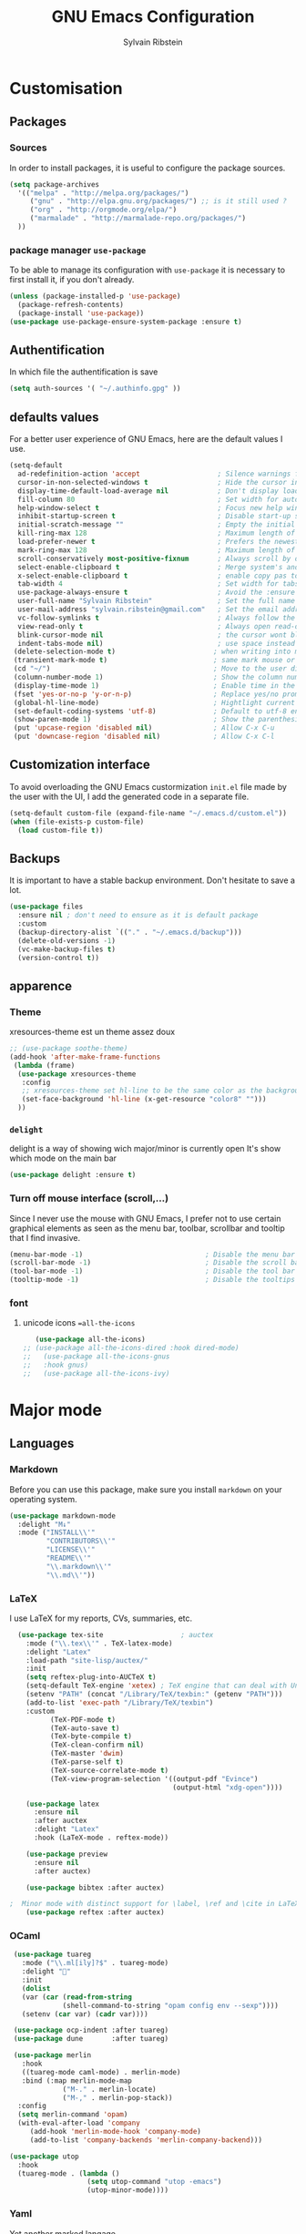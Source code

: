 #+AUTHOR: Sylvain Ribstein
#+TITLE: GNU Emacs Configuration

* Customisation
** Packages
***  Sources
   In order to install packages, it is useful to configure the package sources.
#+BEGIN_SRC emacs-lisp :tangle yes
(setq package-archives
  '(("melpa" . "http://melpa.org/packages/")
     ("gnu" . "http://elpa.gnu.org/packages/") ;; is it still used ?
     ("org" . "http://orgmode.org/elpa/")
     ("marmalade" . "http://marmalade-repo.org/packages/")
  ))
#+END_SRC

*** package manager =use-package=
   To be able to manage its configuration with =use-package= it is necessary to
   first install it, if you don't already.

#+BEGIN_SRC emacs-lisp :tangle yes
  (unless (package-installed-p 'use-package)
    (package-refresh-contents)
    (package-install 'use-package))
  (use-package use-package-ensure-system-package :ensure t)
#+END_SRC

** Authentification
   In which file the authentification is save
#+BEGIN_SRC emacs-lisp :tangle yes
  (setq auth-sources '( "~/.authinfo.gpg" ))
#+END_SRC

** defaults values
For a better user experience of GNU Emacs, here are the default values I use.
#+BEGIN_SRC emacs-lisp :tangle yes
(setq-default
  ad-redefinition-action 'accept                   ; Silence warnings for redefinition
  cursor-in-non-selected-windows t                 ; Hide the cursor in inactive windows
  display-time-default-load-average nil            ; Don't display load average
  fill-column 80                                   ; Set width for automatic line breaks
  help-window-select t                             ; Focus new help windows when opened
  inhibit-startup-screen t                         ; Disable start-up screen
  initial-scratch-message ""                       ; Empty the initial *scratch* buffer
  kill-ring-max 128                                ; Maximum length of kill ring
  load-prefer-newer t                              ; Prefers the newest version of a file
  mark-ring-max 128                                ; Maximum length of mark ring
  scroll-conservatively most-positive-fixnum       ; Always scroll by one line
  select-enable-clipboard t                        ; Merge system's and Emacs' clipboard
  x-select-enable-clipboard t                      ; enable copy pas to classic clipboard
  tab-width 4                                      ; Set width for tabs
  use-package-always-ensure t                      ; Avoid the :ensure keyword for each package
  user-full-name "Sylvain Ribstein"                ; Set the full name of the current user
  user-mail-address "sylvain.ribstein@gmail.com"   ; Set the email address of the current user
  vc-follow-symlinks t                             ; Always follow the symlinks
  view-read-only t                                 ; Always open read-only buffers in view-mode
  blink-cursor-mode nil                            ; the cursor wont blink
  indent-tabs-mode nil)                            ; use space instead of tab to indent
 (delete-selection-mode t)                        ; when writing into marked region delete it
 (transient-mark-mode t)                          ; same mark mouse or keyboard
 (cd "~/")                                        ; Move to the user directory
 (column-number-mode 1)                           ; Show the column number
 (display-time-mode 1)                            ; Enable time in the mode-line
 (fset 'yes-or-no-p 'y-or-n-p)                    ; Replace yes/no prompts with y/n
 (global-hl-line-mode)                            ; Hightlight current line
 (set-default-coding-systems 'utf-8)              ; Default to utf-8 encoding
 (show-paren-mode 1)                              ; Show the parenthesis
 (put 'upcase-region 'disabled nil)               ; Allow C-x C-u
 (put 'downcase-region 'disabled nil)             ; Allow C-x C-l
#+END_SRC

** Customization interface
   To avoid overloading the GNU Emacs custormization =init.el= file made by the
   user with the UI, I add the generated code in a separate file.
#+BEGIN_SRC emacs-lisp :tangle yes
  (setq-default custom-file (expand-file-name "~/.emacs.d/custom.el"))
  (when (file-exists-p custom-file)
    (load custom-file t))
#+END_SRC
** Backups
   It is important to have a stable backup environment. Don't hesitate to save a
   lot.
#+BEGIN_SRC emacs-lisp :tangle yes
  (use-package files
    :ensure nil ; don't need to ensure as it is default package
    :custom
    (backup-directory-alist `(("." . "~/.emacs.d/backup")))
    (delete-old-versions -1)
    (vc-make-backup-files t)
    (version-control t))
#+END_SRC

** apparence
*** Theme
   # [[https://github.com/emacsfodder/emacs-soothe-theme][soothe]] est un theme assez doux
   xresources-theme est un theme assez doux
#+BEGIN_SRC emacs-lisp :tangle yes
  ;; (use-package soothe-theme)
  (add-hook 'after-make-frame-functions
   (lambda (frame)
    (use-package xresources-theme
     :config
     ;; xresources-theme set hl-line to be the same color as the background...
     (set-face-background 'hl-line (x-get-resource "color8" "")))
    ))
#+END_SRC

*** =delight=
   delight is a way of showing wich major/minor is currently open
   It's show which mode on the main bar
#+BEGIN_SRC emacs-lisp :tangle yes
  (use-package delight :ensure t)
#+END_SRC
*** Turn off mouse interface (scroll,...)
   Since I never use the mouse with GNU Emacs, I prefer not to use certain
   graphical elements as seen as the menu bar, toolbar, scrollbar and tooltip that
   I find invasive.
#+BEGIN_SRC emacs-lisp :tangle yes
    (menu-bar-mode -1)                              ; Disable the menu bar
    (scroll-bar-mode -1)                            ; Disable the scroll bar
    (tool-bar-mode -1)                              ; Disable the tool bar
    (tooltip-mode -1)                               ; Disable the tooltips
#+END_SRC

*** font

**** unicode icons ==all-the-icons=
#+BEGIN_SRC emacs-lisp :tangle yes
     (use-package all-the-icons)
  ;; (use-package all-the-icons-dired :hook dired-mode)
  ;;   (use-package all-the-icons-gnus
  ;;   :hook gnus)
  ;;   (use-package all-the-icons-ivy)
#+END_SRC

* Major mode
# ** PDF
# #+BEGIN_QUOTE
# PDF Tools is, among other things, a replacement of DocView for PDF files. The
# key difference is that pages are not pre-rendered by e.g. ghostscript and stored
# in the file-system, but rather created on-demand and stored in memory.
# [[https://github.com/politza/pdf-tools][Andras Politz]]
# #+END_QUOTE

# #+BEGIN_SRC emacs-lisp :tangle yes
#    ;; (use-package pdf-tools
#    ;;   :mode "\\.pdf\\"
#    ;;   :init (pdf-tools-install :no-query))

#    ;; (use-package pdf-view
#    ;;   :ensure nil
#    ;;   :after pdf-tools
#    ;;   :bind (:map pdf-view-mode-map
#    ;;               ("C-s" . isearch-forward)
#    ;;               ("d" . pdf-annot-delete)
#    ;;               ("h" . pdf-annot-add-highlight-markup-annotation)
#    ;;               ("t" . pdf-annot-add-text-annotation))
#    ;;   :custom
#    ;;   (pdf-view-display-size 'fit-page)
#    ;;   (pdf-view-resize-factor 1.1)
#    ;;   (pdf-view-use-unicode-ligther nil))
#  #+End_SRC

** Languages

# *** Emacs Lisp

#  #+BEGIN_SRC emacs-lisp :tangle yes
#    (use-package elisp-mode
#     :ensure nil
#     :delight "ξ " )
#  #+END_SRC

# **** Eldoc
#  Provides minibuffer hints when working with Emacs Lisp.
#  #+BEGIN_SRC emacs-lisp :tangle yes
#    (use-package eldoc
#      :delight
#      :hook (emacs-lisp-mode . eldoc-mode))
#  #+END_SRC

*** Markdown
 Before you can use this package, make sure you install =markdown= on your
 operating system.
#+BEGIN_SRC emacs-lisp :tangle yes
   (use-package markdown-mode
     :delight "M↓"
     :mode ("INSTALL\\'"
            "CONTRIBUTORS\\'"
            "LICENSE\\'"
            "README\\'"
            "\\.markdown\\'"
            "\\.md\\'"))
#+END_SRC

*** LaTeX
 I use LaTeX for my reports, CVs, summaries, etc.

#+BEGIN_SRC emacs-lisp :tangle yes
  (use-package tex-site                   ; auctex
    :mode ("\\.tex\\'" . TeX-latex-mode)
    :delight "Latex"
    :load-path "site-lisp/auctex/"
    :init
    (setq reftex-plug-into-AUCTeX t)
    (setq-default TeX-engine 'xetex) ; TeX engine that can deal with Unicode and use any font I like.
    (setenv "PATH" (concat "/Library/TeX/texbin:" (getenv "PATH")))
    (add-to-list 'exec-path "/Library/TeX/texbin")
    :custom
          (TeX-PDF-mode t)
          (TeX-auto-save t)
          (TeX-byte-compile t)
          (TeX-clean-confirm nil)
          (TeX-master 'dwim)
          (TeX-parse-self t)
          (TeX-source-correlate-mode t)
          (TeX-view-program-selection '((output-pdf "Evince")
                                        (output-html "xdg-open"))))

    (use-package latex
      :ensure nil
      :after auctex
      :delight "Latex"
      :hook (LaTeX-mode . reftex-mode))

    (use-package preview
      :ensure nil
      :after auctex)

    (use-package bibtex :after auctex)

;  Minor mode with distinct support for \label, \ref and \cite in LaTeX.
    (use-package reftex :after auctex)
#+END_SRC

# *** Cobol
#  #+BEGIN_SRC emacs-lisp :tangle yes
#  (use-package cobol-mode
#   :mode ("\\.cbl\\'" "\\.cpy\\'" "\\.pco\\'"))
#  #+END_SRC

# *** COQ
#  #+BEGIN_SRC emacs-lisp :tangle yes
# ;; (eval-after-load 'proof-script
# ;;   '(progn
# ;;      ;; (define-key proof-mode-map "\M-e" 'move-end-of-line)
# ;;      ;; (define-key proof-mode-map "\M-a" 'move-beginning-of-line)
# ;;      ;; (define-key proof-mode-map "\M-n"
# ;;      ;;   'proof-assert-next-command-interactive)
# ;;      ;; (define-key proof-mode-map "\M-p"
# ;;      ;;   'proof-undo-last-successful-command)
# ;;      (define-key proof-mode-map (kbd "\C-p") 'coq-About)
# ;;      (define-key proof-mode-map (kbd "\C-c\C-k")
# ;;        'proof-goto-point)
# ;;      ))
# ;; ;; Better indent for ssreflect
# ;; (setq coq-one-command-per-line nil)
# ;; (setq coq-indent-proofstart 0)
# ;; (setq coq-indent-modulestart 0)
# ;; ;; ;; input math symbol
# ;; (add-hook 'proof-mode-hook (lambda () (set-input-method "TeX") ))
# ;; ;; Open .v files with Proof General's Coq mode
# ;; (require 'proof-site "~/.emacs.d/lisp/PG/generic/proof-site")
#  #+END_SRC

*** OCaml
 #+BEGIN_SRC emacs-lisp :tangle yes
 (use-package tuareg
   :mode ("\\.ml[ily]?$" . tuareg-mode)
   :delight "🐪"
   :init
   (dolist
   (var (car (read-from-string
             (shell-command-to-string "opam config env --sexp"))))
   (setenv (car var) (cadr var))))

 (use-package ocp-indent :after tuareg)
 (use-package dune       :after tuareg)

 (use-package merlin
   :hook
   ((tuareg-mode caml-mode) . merlin-mode)
   :bind (:map merlin-mode-map
             ("M-." . merlin-locate)
             ("M-," . merlin-pop-stack))
  :config
  (setq merlin-command 'opam)
  (with-eval-after-load 'company
     (add-hook 'merlin-mode-hook 'company-mode)
     (add-to-list 'company-backends 'merlin-company-backend)))

(use-package utop
  :hook
  (tuareg-mode . (lambda ()
                   (setq utop-command "utop -emacs")
                   (utop-minor-mode))))
#+END_SRC

# *** Java =jdee=
#  #+BEGIN_SRC emacs-lisp :tangle yes
#    ;; (use-package jdee
#    ;;   :init
#    ;;   (custom-set-variables '(jdee-server-dir "~/.emacs.d/jdee-server"))
#    ;;   :mode "\\.java\\'"
#    ;;   :custom
#    ;;   (jdee-server-dir "~/bin/lib/jdee-server")
#    ;; )
# #+END_SRC

# **** lexer/parser =antlr=
#      lexer/parser generator LL(*) for java langage
#   #+BEGIN_SRC emacs-lisp :tangle yes
#     (use-package antlr-mode
#       :mode ("\\.g4\\'"))
#   #+END_SRC

# **** script =groovy=
#      Script version of java
#      run on jvm
#   #+BEGIN_SRC emacs-lisp :tangle yes
#   (use-package groovy-mode
#       :mode ("\\.groovy\\'" "\\.gvy\\'" "\\.gy\\'""\\.gsh\\'" )
#       :hook gradle-mode)
#   #+END_SRC

# **** builder =gradle=
#      Gradle is a dependency manager
#   #+BEGIN_SRC emacs-lisp :tangle yes
#   (use-package gradle-mode
#       :mode ("\\.gradle\\'")
#       )

#   #+END_SRC

# *** Typescript
#  #+BEGIN_SRC emacs-lisp :tangle yes
#  (use-package typescript-mode
#     :mode ("\\.ts\\'"))
#  #+END_SRC

*** Yaml
    Yet another marked langage
 #+BEGIN_SRC emacs-lisp :tangle yes
 (use-package yaml-mode :mode ("\\.yml\\'"))
 #+END_SRC

*** config
**** Git config file
 #+BEGIN_SRC emacs-lisp :tangle yes
 (use-package gitignore-mode :delight "Git" :mode ".gitignore")
 #+END_SRC
*** csv

 #+BEGIN_SRC emacs-lisp :tangle yes
 (use-package csv-mode
  :mode "\\.[Cc][Ss][Vv]\\'"
  :custom
  (csv-separators '(";" ",")
  ))
 #+END_SRC


# ** Budget =ledger=
# *** [[https://www.youneedabudget.com/the-four-rules/][YNAB]]
#     You need a budged : four simple rule to control you budged
# **** Give Every Dollar a Job
#      As soon as you get money, you’ll decide what it needs to do—whatever is most
#      important to you. Then, instead of deciding to buy something based on your
#     mood, or the big (or small?) pile of money in your checking account, you’ll
#     decide based on a rock-solid plan.

#      1. Get some dollars.
#      2. Prioritize those dollars (give ‘em jobs!).
#      3. Follow your plan.
# ****  Embrace Your True Expenses
#      Take those large, less-frequent expenses (that usually send you into a financial
#      tailspin) and break them into manageable, monthly “bills.” Good-bye, Financial
#      Crisis Roller Coaster! You just won a free ticket on the Financial Peace
#      Express!

#      1. Find a big, infrequent expense.
#      2. Create a goal to fund it monthly.
#      3. When that expense arrives, just pay it!
# **** Roll With The Punches
#      When you overspend in a budget category, just adjust. No guilt necessary. If you
#      plan to take the kids to the beach but it’s pouring down rain, do you still go?
#      Of course not! Circumstances change and plans change with them. Your budget is
#      no different. If you overspend in one category, free up money from another
#      category and move along. Remember, you’re the boss!

#      1. Choose a category with overspending.
#      2. Move funds from another category to cover it.
#      3. Move on with your life—no guilt!
# **** Age Your Money
#      With the help of the other three rules, you’ll be more purposeful about your
#      spending, consistently spend less than you earn, and be more than prepared for
#      the future. Eventually, you’ll be able to cover May’s rent with dollars from
#      April. Your money will be at least 30 days old and you’ll wonder how you ever
#      lived without the Four Rules.

#      1. Be purposeful in your spending.
#      2. Consistently spend less than you earn.
#      3. Watch that Age of Money grow!


#  #+BEGIN_QUOTE
#  Ledger is a powerful, double-entry accounting system that is accessed from the
#  UNIX command-line.
# *** ledger capture
#  [[https://github.com/ledger/ledger][John Wiegley]]
#  #+END_QUOTE

#  Before you can use this configuration, make sure you install =ledger= on your
#  operating system.

#  Now all we have to do is configure =ledger-mode=:

#  #+begin_SRC emacs-lisp :tangle yes
#    (use-package ledger-mode
#      :mode ("\\.dat\\'" "\\.ledger\\'")
#      :bind (:map ledger-mode-map ("c-x c-s" . my/ledger-save))
#      :hook (ledger-mode . ledger-flymapke-enable)
#      :preface
#      (defun my/ledger-save ()
#        "automatically clean the ledger buffer at each save."
#        (interactive)
#        (ledger-mode-clean-buffer)
#        (save-buffer))
#      :custom
#      (ledger-clear-whole-transactions t)
#      (ledger-reconcile-default-commodity "eur")
#      (ledger-reports
#       '(("account statement" "%(binary) reg --real [[ledger-mode-flags]] -f %(ledger-file) ^%(account)")
#         ("balance sheet" "%(binary) --real [[ledger-mode-flags]] -f %(ledger-file) bal ^assets ^liabilities ^equity")
#         ("budget" "%(binary) --empty -s -t [[ledger-mode-flags]] -f %(ledger-file) bal ^assets:bank ^assets:receivables ^assets:cash ^assets:budget")
#         ("budget goals" "%(binary) --empty -s -t [[ledger-mode-flags]] -f %(ledger-file) bal ^assets:bank ^assets:receivables ^assets:cash ^assets:'budget goals'")
#         ("budget obligations" "%(binary) --empty -s -t [[ledger-mode-flags]] -f %(ledger-file) bal ^assets:bank ^assets:receivables ^assets:cash ^assets:'budget obligations'")
#         ("budget debts" "%(binary) --empty -s -t [[ledger-mode-flags]] -f %(ledger-file) bal ^assets:bank ^assets:receivables ^assets:cash ^assets:'budget debts'")
#         ("cleared" "%(binary) cleared [[ledger-mode-flags]] -f %(ledger-file)")
#         ("equity" "%(binary) --real [[ledger-mode-flags]] -f %(ledger-file) equity")
#         ("income statement" "%(binary) --invert --real -s -t [[ledger-mode-flags]] -f %(ledger-file) bal ^income ^expenses -p \"this month\""))
#       (ledger-report-use-header-line nil)))

#       (use-package flycheck-ledger :after ledger-mode)
#  #+end_src
#  *note:* by default, =ledger= uses the [[ https://xkcd.com/1179/][iso 8601]] format to write dates, which is the recommended
#  format.
** Todo, agenda =org-mode=

 One of my favorite modes in GNU Emacs. I mainly use it to organize my life,
 take notes and make my presentations, but you can do lots of things with
 it. =org-mode= it's like the sky, without limits.

 #+BEGIN_SRC emacs-lisp :tangle yes
   (use-package org
     :ensure org-plus-contrib
     :delight "🦄 Θ"
     :bind
      ("C-c l" . org-store-link)
      ("C-c a" . org-agenda)
      ("C-c c" . org-capture)
     :config
        (org-babel-do-load-languages
           'org-babel-load-languages '((calc . t)))
     :custom
        (org-use-extra-keys t)
        (org-catch-invisible-edits 'show-and-error)
        (org-cycle-separator-lines 0)
        (org-link-abbrev-alist
          '(("google-maps"      . "http://maps.google.com/maps?q=%s")
            ("open-street-map" . "http://nominatim.openstreetmap.org/search?q=%s&polygon=1")
          ))
    )
 #+END_SRC
*** generate TOC automaticaly
    If like me, you're tired of manually updating your tables of contents, =toc-org=
    will maintain a table of contents at the first heading that has a =:TOC:= tag.
 #+BEGIN_SRC emacs-lisp :tangle yes
   (use-package toc-org
     :after org
     :hook (org-mode . toc-org-enable))
 #+END_SRC
*** cleaner indentation
 For a cleaner online mode.
 #+BEGIN_SRC emacs-lisp :tangle yes
   (use-package org-indent :after org :ensure nil :delight)
 #+END_SRC
*** Agenda
 Nowadays, it is crucial to be organized. Even more than before. That is why it
 is important to take the time to make a configuration that is simple to use and
 that makes your life easier with an irreproachable organization.
 =org-agenda= allows me to be organized with daily tasks. As a result, I can use
 my time to the fullest.
 #+BEGIN_SRC emacs-lisp :tangle yes
       (use-package org-agenda
         :ensure nil
         :after org
         :custom
         (org-directory "~/org")
         (org-agenda-files '("~/org/"))
         (org-agenda-dim-blocked-tasks t)
         (org-agenda-inhibit-startup t)
         (org-agenda-show-log t)
         (org-agenda-span 2)
         (org-agenda-sticky nil)
         (org-agenda-tags-column -100)
         (org-agenda-time-grid '((daily today require-timed)))
         (org-agenda-use-tag-inheritance t)
         (org-enforce-todo-dependencies t)
         (org-habit-graph-column 80)
         (org-habit-show-habits-only-for-today nil)
         (org-track-ordered-property-with-tag t)
         (org-agenda-todo-ignore-timestamp 'future)
         (org-agenda-todo-ignore-scheduled 'future)
         (org-agenda-todo-ignore-deadline  'far)
         (org-agenda-skip-scheduled-if-done t)
         (org-agenda-skip-deadline-if-done  t)
         (org-agenda-skip-scheduled-if-deadline-is-shown t)
         (org-agenda-skip-scheduled-if-done t)
         (org-agenda-skip-deadline-if-done t)
         (org-agenda-skip-deadline-prewarning-if-scheduled 'pre-scheduled)
         (org-agenda-skip-timestamp-if-done t)
         (org-agenda-skip-timestamp-if-deadline-is-shown t)
   )

#+END_SRC
**** Agenda view =org-super-agenda=
    Org super agenda allows a more readible agenda by grouping the todo item
 #+BEGIN_SRC emacs-lisp :tangle yes
       (use-package org-super-agenda
       :init
       (org-super-agenda-mode)
       :custom
       (org-agenda-custom-commands
        '(("b" "Experimental"
            ;; (org-agenda-skip-function
            ;;   '(org-agenda-skip-entry-if \\='timestamp))
            ((agenda ""
              (
              (org-agenda-span '1)
              (org-super-agenda-groups
              '(
                (:name "Agenda" :and (:time-grid t :todo t))
                (:name "Scheduled" :scheduled t)
                (:name "Deadline" :deadline t)
                (:name "Information" :and (:time-grid t :todo nil))
              ))))
             (alltodo ""
              ((org-super-agenda-groups
              '(
                (:name "Current Work"  :and(:tag "work" :todo "INPROGRESS"))
                (:name "recurrent Work":and(:tag "work" :tag "recurrent"))
                (:name "Next work"
                 :and(:tag "work" :todo "TODO"))
                (:name "on pause Work" :todo "WAITING")
                (:name "recurrent"      :tag "recurrent")
                (:name "Current"        :todo "INPROGRESS")
                (:name "Reserve ASAP"   :todo "RESERVE")
                (:name "Next "          :todo "TODO")
                (:name "Daily"
                 :and(:todo ("TOBUY" "FETCH")
                     :tag  "daily"))
                (:name "FETCH ASAP"       :todo ("TOBUY" "FETCH"))
                (:name "One day"        :todo "SOMEDAY")
                (:name "on pause"       :todo "WAITING")
                (:discard (:todo ("TOGO" "GO"  "TOUSE" "USE" "IDEA")))
              ))))
             ))))
   )
#+END_SRC
**** Agenda view "square view"  =calfw=

 #+BEGIN_SRC emacs-lisp :tangle yes
      (use-package calfw :after org-agenda)

      (use-package calfw-org
         :after calfw
         :bind ("C-c z" . cfw:open-org-calendar)
         :custom
         (cfw:org-overwrite-default-keybinding t))

 #+END_SRC

*** Bullets
 Prettier [[https://github.com/sabof/org-bullets][bullets]] in org-mode.
 #+BEGIN_SRC emacs-lisp :tangle yes
   (use-package org-bullets
     :hook (org-mode . org-bullets-mode)
     :custom (org-bullets-bullet-list '("●" "▲" "■" "✶" "◉" "○" "○")))
 #+END_SRC

*** Capture
 =org-capture= templates saves you a lot of time when adding new entries. I use
 it to quickly record tasks, ledger entries, notes and other semi-structured
 information.

#+BEGIN_SRC emacs-lisp :tangle yes
  (use-package org-capture
    :ensure nil
    :after org
    :preface
  (defun my/org-timestamp-add-reminder (date day)
    "add a reminder to a timestamp like : <2019-11-14 -5d>"
    (format "%s -%dd%s"  (substring date 0 -1) day (substring date -1)))

  (defvar my/org-toreserve-template
"* RESERVE %^{Name} [[google-maps:%\\2][@dress]] %^g
  :PROPERTIES:
  :Created:     %U
  :Name:   %\\1
  :Type:   %^{Type}p
  :Place:  %^{Place}
  :With:   %^{With}
  :GMap:   [[google-maps:%\\2][@dress]]
  :END:
  %^{When}T
")

  (defvar my/org-togo-template
"* GO %^{Name} [[:%\\2][@dress]] %^g
  :PROPERTIES:
  :Created:     %U
  :Name:   %\\1
  :Type:   %^{Type}p
  :Place:  %^{Place}
  :With:   %^{With}
  :GMap:   [[google-maps:%\\2][@dress]]
  :END:
  %^{When}T
")


  (defvar my/org-trip-template
"* GO %\\1 -%\\3-> %\\2
  :PROPERTIES:
  :Created: %U
  :From:    %^{From|Lyon Part-dieu|Lyon Perrache|Lyon Georges|Paris GdL|Montpellier St-Roch}
  :To:    %^{To|Lyon Part-dieu|Lyon Perrache|Lyon Georges|Paris GdL|Montpellier St-Roch}
  :Type:    %^{Type}p
  :With:    %^{With}
  :END:
  %^{When}T
")

  (defvar my/org-roundtrip-template
"* GO %\\1 -%\\3-> %\\2
  :PROPERTIES:
  :Created: %U
  :From:    %^{From|Lyon Part-dieu|Lyon Perrache|Lyon Georges|Paris GdL|Montpellier St-Roch}
  :To:    %^{to|Lyon Part-dieu|Lyon Perrache|Lyon Georges|Paris GdL|Montpellier St-Roch}
  :Type:    %^{Type}p
  :With:    %^{With}
  :END:
  %^{When}T\n* GO %\\2 -> %\\1
  :PROPERTIES:
  :Created: %U
  :From:      %\\2
  :To:       %\\1
  :Type:    %^{Type}p
  :With:    %^{With}
  :END:
  %^{When}T
")

  (defvar my/org-voucher-template
"* USE %^{Valor}
   DEADLINE:%^{Before}t
  :PROPERTIES:
  :Reduction:     %^{Reduction}
  :At:     %^{At|oui.sncf|ouibus|ouigo...}
  :END:
  %^{Cuando}t
")

  (defvar my/org-todo-template
"* TODO %^{What} %^g
  :PROPERTIES:
  :Created:     %U
  :END:
")

  (defvar my/org-someday-template
"* SOMEDAY %^{What} %^g
  :PROPERTIES:
  :Created:     %U
  :END:
")

(defvar my/org-work-move-template
"* TODO %^{What} %^g
  :PROPERTIES:
  :Created:     %U
  :mission:     %^{mission}p
  :CATEGORY:    %\\2
  :END:
")

  (defvar my/org-stuff-buy-template
"* FETCH %^{What}
  :PROPERTIES:
  :Created:     %U
  :END:
")

  (defvar my/org-stuff-gift-template
"* IDEA %^{What}
  :PROPERTIES:
  :Created:     %U
  :For: %^{For}
  :When: %^{When}t
  :END:
")

  (defvar my/org-stuff-flat-template
"* BUY %^{What}
  :PROPERTIES:
  :Created:     %U
  :Room: %^{Room}p
  :CATEGORY: %\\2
  :END:
")

  :custom
  (org-capture-templates
   `(("e" "Event")
      ("es" "Show")
        ("esr" "To reserve" entry (file+headline "~/org/master.org" "Show"),
          my/org-toreserve-template)
        ("esg" "To go" entry (file+headline "~/org/master.org" "Show"),
          my/org-togo-template)
      ("er" "To reserve" entry (file+headline "~/org/master.org" "Agenda"),
        my/org-toreserve-template)
      ("eg" "To go" entry (file+headline "~/org/master.org" "Agenda"),
        my/org-togo-template)
      ("et" "Trip")
      ("ets" "Single trip" entry (file+headline "~/org/master.org" "Trip"),
        my/org-trip-template)
      ("etr" "Round trip" entry (file+headline "~/org/master.org" "Trip"),
        my/org-roundtrip-template)
     ("t" "TO-DO")
      ("tt" "todo" entry (file+headline "~/org/master.org" "TO-DO"),
        my/org-todo-template)
      ("to" "oneday" entry (file+headline "~/org/master.org" "TO-DO"),
        my/org-someday-template)
      ("tw" "work" entry (file+headline "~/org/master.org" "Work"),
        my/org-work-move-template)
     ("v" "voucher" entry (file+headline "~/org/master.org" "Voucher"),
        my/org-voucher-template)
     ("s" "stuff")
      ("sb" "buy" entry (file+headline "~/org/master.org" "objet"),
        my/org-stuff-buy-template)
      ("sg" "gift" entry (file+headline "~/org/master.org" "objet"),
        my/org-stuff-gift-template)
      ("sa" "Flat" entry (file+headline "~/org/master.org" "Flat"),
        my/org-stuff-flat-template)

)))
#+END_SRC

*** COMMENT Clock

 # # Being organized is one thing, but being optimal is another. =org-clock= allows
 # # you to estimate your tasks and time them. This is useful, since with experience,
 # # you can have a better estimate of the time that needs to be given to each task.

 # # #+BEGIN_SRC emacs-lisp :tangle yes
 # #   (use-package org-clock
 # #     :ensure nil
 # #     :after org
 # #     :preface
 # #     (defun my/org-mode-ask-effort ()
 # #       "Ask for an effort estimate when clocking in."
 # #       (unless (org-entry-get (point) "Effort")
 # #         (let ((effort
 # #                (completing-read
 # #                 "Effort: "
 # #                 (org-entry-get-multivalued-property (point) "Effort"))))
 # #           (unless (equal effort "")
 # #             (org-set-property "Effort" effort)))))
 # #     :hook (org-clock-in-prepare-hook . my/org-mode-ask-effort)
 # #     :custom
 # #     (org-clock-clocktable-default-properties
 # #      '(:block day :maxlevel 2 :scope agenda :link t :compact t :formula %
 # #               :step day :fileskip0 t :stepskip0 t :narrow 80
 # #               :properties ("Effort" "CLOCKSUM" "CLOCKSUM_T" "TODO")))
 # #     (org-clock-continuously nil)
 # #     (org-clock-in-switch-to-state "STARTED")
 # #     (org-clock-out-remove-zero-time-clocks t)
 # #     (org-clock-persist t)
 # #     (org-clock-persist-file (expand-file-name (format "%s/emacs/org-clock-save.el" xdg-cache)))
 # #     (org-clock-persist-query-resume nil)
 # #     (org-clock-report-include-clocking-task t)
 # #     (org-show-notification-handler (lambda (msg) (alert msg))))
 # # #+END_SRC

*** Contacts
    The best solution to maintain your contacts. I tend to use =org-contacts= to
    remember their birthdays so I can be the first to wish them that. Be careful
    that to install it, this one is available with =org-plus-contrib=.
 #+BEGIN_SRC emacs-lisp :tangle yes
   (use-package org-contacts
     :ensure nil
     :after org
     :custom (org-contacts-files '("~/org/contacts.org")))
 #+END_SRC

*** Customization
 Let's change the foreground and the weight of each keywords.

 #+BEGIN_SRC emacs-lisp :tangle yes
   (use-package org-faces
     :ensure nil
     :after org
     :custom
     (org-todo-keyword-faces
      '(
          ("RESERVE"  . (:foreground "red" :weight bold))
          ("GO"       . (:foreground "orange" :weight bold))

          ("WENT"       . (:foreground "green" :weight bold))
          ("CANCELED"   . (:foreground "grey"))


          ("SOMEDAY"    . (:foreground "blue"))
          ("TODO"       . (:foreground "red" :weight bold))
          ("INPROGRESS" . (:foreground "orange" :weight bold))
          ("WAITING"    . (:foreground "yellow" :weight bold))

          ("DONE"       . (:foreground "green"))
          ("ABORDED"    . (:foreground "grey" ))


          ("IDEA"       . (:foreground "blue" :weight bold))
          ("FETCH"      . (:foreground "red" :weight bold))
          ("GIVE"     . (:foreground "orange" :weight bold))

          ("FETCHED"     . (:foreground "green" :weight bold))
          ("GIVEN"      . (:foreground "green" :weight bold))

          ("USE"      . (:foreground "red" :weight bold))
          ("CONSUMED" . (:foreground "green" :weight bold))
          ("LOST" . (:foreground "grey"))
        )))
 #+END_SRC

*** syncronize
**** calendar =org-caldav=
 #+BEGIN_SRC emacs-lisp :tangle yes
      (use-package org-caldav
        :init
        (defvar org-caldav-sync-timer nil
                "Timer that `org-caldav-push-timer' used to reschedule itself, or nil.")
        (defun org-caldav-sync-with-delay (secs)
          (when org-caldav-sync-timer (cancel-timer org-caldav-sync-timer))
          (setq org-caldav-sync-timer
                (run-with-idle-timer (* 1 secs) nil 'org-caldav-sync)))
        (setq org-caldav-url
              "https://cloud.frontir.cc/remote.php/dav/calendars/sylvainr/")
        (setq org-caldav-calendar-id "main")
        (setq org-caldav-inbox "~/org/sync2.org")
        (setq org-caldav-files '("~/org/master.org"))
        :config
        (setq org-icalendar-alarm-time 1)
        (setq org-caldav-show-sync-results nil)
        (setq org-icalendar-include-todo t)
        (setq org-icalendar-use-deadline  '(event-if-todo event-if-not-todo todo-due))
        (setq org-icalendar-use-scheduled '(todo-start event-if-todo event-if-not-todo))
        :hook (
        (kill-emacs . org-caldav-sync)
               (after-save .
                   (lambda ()
                   (when (eq major-mode 'org-mode) (org-caldav-sync-with-delay 30)))))
   )
 #+END_SRC

*** Journal

 Recently, I started writing a journal about my daily life as I read that
 journals improve mental claritym, help solve problems, improve overall focus,
 insight and understanding, track the overall development and facilitate personal
 growth.

#+BEGIN_SRC emacs-lisp :tangle yes
  (use-package org-journal
    :after org
    ;; :bind (:map (org-journal-map))
    :bind (("C-c C-f" . org-journal-open-next-entry)
           ("C-c C-b" . org-journal-open-previous-entry)
           ("C-c C-j" . org-journal-new-entry)
           ("C-c C-s" . org-journal-search)
           ("C-c t" . org-journal-new-entry))
    :custom
    (org-journal-dir "~/org/journal/")
    (org-journal-file-format "%Y%m%d")
    (org-journal-enable-agenda-integration t))
#+END_SRC

*** Languages

 With that, I can compile many languages with =org-mode=.

 #+BEGIN_SRC emacs-lisp :tangle yes
   (use-package ob-C          :ensure nil :after org)
   (use-package ob-dot        :ensure nil :after org)
   (use-package ob-emacs-lisp :ensure nil :after org)
   (use-package ob-java       :ensure nil :after org)
   (use-package ob-js         :ensure nil :after org)
   (use-package ob-latex      :ensure nil :after org)
   (use-package ob-ledger     :ensure nil :after org)
   (use-package ob-makefile   :ensure nil :after org)
   (use-package ob-org        :ensure nil :after org)
   (use-package ob-shell      :ensure nil :after org)
   (use-package ob-sql        :ensure nil :after org)
 #+END_SRC

*** Other improvement
 #+BEGIN_SRC emacs-lisp :tangle yes
 (defun org-convert-csv-table (beg end)
 (interactive (list (mark) (point)))
 (org-table-convert-region beg end ";"))

 #+END_SRC

** Mail =gnus=
#+BEGIN_SRC emacs-lisp :tangle yes
    (use-package gnus
      :bind (("C-x e" . gnus)
            :map gnus-group-mode-map
            ("C-c C-f" . gnus-summary-mail-forward))
      :custom
      (gnus-fetch-old-headers t))
    (use-package w3m
      :after gnus)
#+END_SRC

# ** Contact =bbdb=

# #+BEGIN_SRC emacs-lisp :tangle yes
#   (use-package bbdb
#     :after gnus
#     :config (setq bbdb-file "~/Document/contact.el" ))
#   ;; (use-package bbdb-vcard
#   ;;   :after bbdb)
#   ;; (use-package vdirel
#   ;;   :custom
#   ;;   (vdirel-repository ~/Contacts))
# #+END_SRC

** Git
*** Git =magit=

It is quite common to work on Git repositories, so it is important to have a
configuration that we like.

#+BEGIN_QUOTE
[[https://github.com/magit/magit][Magit]] is an interface to the version control system Git, implemented as an Emacs
package. Magit aspires to be a complete Git porcelain. While we cannot (yet)
claim that Magit wraps and improves upon each and every Git command, it is
complete enough to allow even experienced Git users to perform almost all of
their daily version control tasks directly from within Emacs. While many fine
Git clients exist, only Magit and Git itself deserve to be called porcelains.

[[https://github.com/tarsius][Jonas Bernoulli]]
#+END_QUOTE

#+BEGIN_SRC emacs-lisp :tangle yes
  (use-package magit
     :bind ("C-x g" . magit-status)
  )
  (use-package git-commit
    :after magit
    :hook (git-commit-mode . my/git-commit-auto-fill-everywhere)
    :custom (git-commit-summary-max-length 80)
    :preface
    (defun my/git-commit-auto-fill-everywhere ()
      "Ensures that the commit body does not exceed 72 characters."
      (setq fill-column 72)
      (setq-local comment-auto-fill-only-comments nil)))
#+END_SRC

In addition to that, I like to see the lines that are being modified in the file
while it is being edited.

#+BEGIN_SRC emacs-lisp :tangle yes
  (use-package git-gutter
    :delight
    :init (global-git-gutter-mode +1))
#+END_SRC

Finally, one last package that I like to use with Git to easily see the changes
made by previous commits.

#+BEGIN_SRC emacs-lisp :tangle yes
  (use-package git-timemachine :delight)
#+END_SRC
*** Git forges =forge=

#+BEGIN_SRC emacs-lisp :tangle yes
  (use-package forge
  :after magit
  :delight
  :config
  (add-to-list 'forge-alist '("cosmos.movesol.fr:2222"  "cosmos.movesol.fr/gitlab/api/v4" "cosmos.movesol.fr/gitlab/" forge-gitlab-repository)))
#+END_SRC

** File Explorer =dired=
   Dired is a major mode for exploring file
   dired-x is a minor that brings a lot to dired like hidding
   - uninteresting file
   - guessing which command to call...

   dired-du give the size of directory using du or lisp
   dired-du should be customize more than that

#+BEGIN_SRC emacs-lisp :tangle yes
  (use-package dired
    :delight "Dired "
    :ensure nil
    :custom
    (dired-auto-revert-buffer t)
    (dired-dwim-target t)
    (dired-hide-details-hide-symlink-targets nil)
    (dired-omit-files "^\\...+$")
    (dired-omit-mode t)
    (dired-listing-switches "-alh")
    (dired-ls-F-marks-symlinks nil)
    (dired-recursive-copies 'always))

  (use-package dired-du
   :after dired)
  (use-package dired-x
  :ensure nil
  :after dired)
#+END_SRC

** password-store =pass=
   Pass helps me to be a bit more secure on my password management
#+BEGIN_SRC emacs-lisp :tangle yes
  (use-package pass
    :delight "Pass ")
#+END_SRC

** Game

*** =Typing=
     A game for fast typers
#+BEGIN_SRC emacs-lisp :tangle yes
  (use-package typing :defer t)
#+END_SRC

*** Typing training
#+BEGIN_SRC emacs-lisp :tangle yes
  (use-package typing-practice :defer t)
#+END_SRC

** Shell =eshell=
#+BEGIN_SRC emacs-lisp :tangle yes
    (use-package eshell
     :bind (("C-x t" . eshell)
           ;; (:map eshell-mode-map
           ;;  ("<tab>" . completion-at-point))
           )
     :init
      (setq ;; eshell-buffer-shorthand t ...  Can't see Bug#19391
            eshell-scroll-to-bottom-on-input 'all
            eshell-error-if-no-glob t
            eshell-hist-ignoredups t
            eshell-save-history-on-exit t
            eshell-prefer-lisp-functions nil
            eshell-destroy-buffer-when-process-dies t))
#+END_SRC

* Minor mode
** Auto-Completion =company=

=company= provides auto-completion at point and to Displays a small pop-in
containing the candidates.

#+BEGIN_SRC emacs-lisp :tangle yes
  (use-package company
    :delight
    :custom
     (company-begin-commands '(self-insert-command))
     (company-idle-delay 0.2)
     (company-minimum-prefix-length 2)
     (company-show-numbers t)
     (company-tooltip-align-annotations 't)
     (global-company-mode t))
#+END_SRC

# I use =company= with =company-box= that allows a company front-end with icons.

#+BEGIN_SRC emacs-lisp :tangle yes
   (use-package company-box
     :after company
     :delight
     :hook (company-mode . company-box-mode))
#+END_SRC

** Internet interface
#+BEGIN_SRC emacs-lisp :tangle yes
  (setq browse-url-browser-function 'browse-url-firefox)
#+END_SRC
*** Search wikipage =wiki-summary=

It is impossible to know everything, which is why a quick description
of a term, without breaking its workflow, is ideal.

#+BEGIN_SRC emacs-lisp :tangle yes
  (use-package wiki-summary
    :defer 1
    :bind ("C-c W" . wiki-summary)
    :preface
    (defun my/format-summary-in-buffer (summary)
      "Given a summary, stick it in the *wiki-summary* buffer and display the buffer"
      (let ((buf (generate-new-buffer "*wiki-summary*")))
        (with-current-buffer buf
          (princ summary buf)
          (fill-paragraph)
          (goto-char (point-min))
          (text-mode)
          (view-mode))
        (pop-to-buffer buf))))

  (advice-add 'wiki-summary/format-summary-in-buffer :override #'my/format-summary-in-buffer)
#+END_SRC

*** =engine-mode=
	With it I can start a search from within emacs.
	I use duckduckgo and bang

#+BEGIN_SRC emacs-lisp :tangle yes
  (use-package engine-mode
    :config
    (engine-mode t)
    (defengine duckduckgo
      "https://duckduckgo.com/?q=%s"
      :keybinding "d"))
#+END_SRC

** TODO Dashboard
Always good to have a dashboard.
#+BEGIN_SRC emacs-lisp :tangle yes
  (use-package dashboard
    :preface
       :hook ('after-make-frame-functions .
              (lambda (frame)
                 (when (eq (length (frame-list)) 2)
                    (progn
                    (select-frame frame)
                    (dashboard-refresh-buffer)))))
    :custom (dashboard-startup-banner 'logo)
    :config (dashboard-setup-startup-hook))
#+END_SRC
** TODO reset config when config.org changes

not-sur to understand how it works
I'm using an =.org= file to maintain my GNU Emacs configuration. However, at his
launch, it will loads the =config.el= source file for a faster loading.

The code below, executes =org-babel-tangle= asynchronously when
=config.org= is saved.

#+BEGIN_SRC emacs-lisp :tangle yes
  (use-package async)

  (defvar *config-file* ".emacs.d/config.org" "The configuration file.")

  (defvar *config-last-change* (nth 5 (file-attributes *config-file*))
    "Last modification time of the configuration file.")

  (defvar *show-async-tangle-results* nil "Keeps *emacs* async buffers around for later inspection.")

  (defun my/config-updated ()
    "Checks if the configuration file has been updated since the last time."
    (time-less-p *config-last-change*
                 (nth 5 (file-attributes *config-file*))))

  (defun my/config-tangle ()
    "Tangles the org file asynchronously."
    (when (my/config-updated)
      (setq *config-last-change*
            (nth 5 (file-attributes *config-file*)))
      (my/async-babel-tangle *config-file*)))

  (defun my/async-babel-tangle (org-file)
    "Tangles the org file asynchronously."
    (let ((init-tangle-start-time (current-time))
          (file (buffer-file-name))
          (async-quiet-switch "-q"))
      (async-start
       `(lambda ()
          (require 'org)
          (org-babel-tangle-file ,org-file))
       (unless *show-async-tangle-results*
         `(lambda (result)
            (if result
                (message "SUCCESS: %s successfully tangled (%.2fs)."
                         ,org-file
                         (float-time (time-subtract (current-time)
                                                    ',init-tangle-start-time)))
              (message "ERROR: %s as tangle failed." ,org-file)))))))
#+END_SRC

** COMMENT Spelling  =flyspell=

For the other words that would not be in my list of abbreviations, =flyspell=
enables spell checking on-the-fly in GNU Emacs.

#+BEGIN_SRC emacs-lisp :tangle yes
  (use-package flyspell
    :delight
    :custom
    (flyspell-abbrev-p t)
    (flyspell-issue-message-flag nil)
    (flyspell-issue-welcome-flag nil)
    (flyspell-mode 1))

    (use-package flyspell-correct-ivy
      :bind ("C-M-;" . flyspell-correct-wrapper)
      :init
        (setq flyspell-correct-interface #'flyspell-correct-ivy))
  (use-package ispell
    :custom
    (ispell-silently-savep t))
#+END_SRC

** History =savehist=

Provides the ability to have commands and their history saved so that whenever
you return to work, you can re-run things as you need them. This is not a
radical function, it is part of a good user experience.

#+BEGIN_SRC emacs-lisp :tangle yes
  (use-package savehist
    :custom
    (history-delete-duplicates t)
    (history-length t)
    (savehist-additional-variables
      '(kill-ring search-ring regexp-search-ring))
    (savehist-file  "~/.emacs.d/history" )
    (savehist-save-minibuffer-history 1)
    :config (savehist-mode))
#+END_SRC

** improved package menu =paradox=

Improved GNU Emacs standard package menu.

#+BEGIN_QUOTE
Project for modernizing Emacs' Package Menu. With improved appearance, mode-line
information. Github integration, customizability, asynchronous upgrading, and
more.

[[https://github.com/Malabarba/paradox][Artur Malabarba]]
#+END_QUOTE

#+BEGIN_SRC emacs-lisp :tangle yes
  (use-package paradox
    :defer 1
    :custom
    (paradox-column-width-package 27)
    (paradox-column-width-version 13)
    (paradox-execute-asynchronously t)
    (paradox-hide-wiki-packages t)
    :config
    (paradox-enable)
    (remove-hook 'paradox-after-execute-functions #'paradox--report-buffer-print))
#+END_SRC

** Text formatting
*** force Auto-indent =aggressive-indent=

Auto-indent code as you write.

#+BEGIN_QUOTE
=electric-indent-mode= is enough to keep your code nicely aligned when all you
do is type. However, once you start shifting blocks around, transposing lines,
or slurping and barfing sexps, indentation is bound to go wrong.

=aggressive-indent-mode= is a minor mode that keeps your code *always* indented.
It reindents after every change, making it more reliable than
electric-indent-mode.

[[https://github.com/Malabarba/aggressive-indent-mode][Artur Malabarba]]
#+END_QUOTE

#+BEGIN_SRC emacs-lisp :tangle yes
  (use-package aggressive-indent
    :defer 2
    :hook ((css-mode . aggressive-indent-mode)
           (emacs-lisp-mode . aggressive-indent-mode)
           (js-mode . aggressive-indent-mode)
           (lisp-mode . aggressive-indent-mode))
    :custom (aggressive-indent-comments-too))
#+END_SRC

*** colorize color text =rainbow-mode=

Colorize colors as text with their value.

#+BEGIN_SRC emacs-lisp :tangle yes
  (use-package rainbow-mode
    :delight
    :custom
    (rainbow-x-colors t)
    (rainbow-r-colors t)
    :config(rainbow-mode))
#+END_SRC

*** Whitespace =whitespace=

It is often annoying to see unnecessary blank spaces at the end of a line or file.

#+BEGIN_SRC emacs-lisp :tangle yes
  (use-package whitespace
    :defer 1
    :hook (before-save . delete-trailing-whitespace))
#+END_SRC

** Text editing
*** edit all occurence =iedit=
#+BEGIN_SRC emacs-lisp :tangle yes
  (use-package iedit
  :bind ("C-c e" . iedit-mode))
#+END_SRC
*** delete til next char =hungry-delete=
*** move text =move-text=

 Moves the current line (or if marked, the current region's, whole lines).

#+BEGIN_SRC emacs-lisp :tangle yes
  (use-package move-text
    :defer 2
    :bind (("M-p" . move-text-up)
           ("M-n" . move-text-down))
    :config (move-text-default-bindings))
#+END_SRC


#+BEGIN_QUOTE
Deleting a whitespace character will delete all whitespace until the next
non-whitespace character.

# [[https://github.com/nflath/hungry-delete][Nathaniel Flath]]
#+END_QUOTE

#+BEGIN_SRC emacs-lisp :tangle yes
  (use-package hungry-delete
    :defer 0.7
    :delight
    :config (global-hungry-delete-mode))
#+END_SRC

** COMMENT Undo-redo =undo-tree=

GNU Emacs's undo system allows you to recover any past state of a buffer. To do
this, Emacs treats "undo itself as another editing that can be undone".

#+BEGIN_SRC emacs-lisp :tangle yes
  ;; (use-package undo-tree
  ;;   :delight
  ;;   :bind ("C--" . undo-tree-redo)
  ;;   :init (global-undo-tree-mode)
  ;;   :custom
  ;;   (undo-tree-visualizer-timestamps t)
  ;;   (undo-tree-visualizer-diff t))
#+END_SRC

** keystroke =which-key=

It's difficult to remember all the keyboard shortcuts. The =which-key= package
helps to solve this.

I used =guide-key= in my past days, but =which-key= is a good replacement.

#+BEGIN_SRC emacs-lisp :tangle yes
  (use-package which-key
    :defer 0.2
    :delight
    :config (which-key-mode))
#+END_SRC
** COMMENT autocompletion interface =Helm=

Helm is more powerful than ivy and as my computer as speed to spare.
not a big fan in the end.
I prefere the integration of ivy
#+BEGIN_QUOTE
Ivy is a generic completion mechanism for Emacs. While it operates similarly to
other completion schemes such as icomplete-mode, Ivy aims to be more efficient,
smaller, simpler, and smoother to use yet highly customizable.

[[https://github.com/abo-abo/ivy][Oleh Krehel]]
#+END_QUOTE

#+BEGIN_SRC emacs-lisp :tangle yes
  ;; (use-package helm
  ;;   :delight
  ;;   :config (helm-mode)
  ;;   :bind (
  ;;        ("C-x C-f" . helm-find-files)
  ;;        ("M-y"     . helm-show-kill-ring)
  ;;        ("C-x b"   . helm-buffers-list)
  ;;        ))
  ;;  (use-package helm-smex
  ;;    :after helm
  ;;    :bind ("M-x" . helm-smex)
  ;;          ("M-X" . helm-smex-major-mode-commands))

  ;;  (use-package helm-descbinds
  ;;    :after helm
  ;;    :bind ("C-h b" . helm-descbinds))

  ;;  (use-package helm-projectile
  ;;    :after helm projectile
  ;;    :config (helm-projectile-on))

  ;;  (use-package helm-swoop
  ;;    :after helm
  ;;    :bind (("M-i" . helm-swoop)
  ;;           ("C-s" . helm-swoop)
  ;;           ("C-r" . helm-swoop)
  ;;           ("M-I" . helm-swoop-back-to-last-point)
  ;;           ("C-c M-i" . helm-multi-swoop)
  ;;           ("C-x M-i" . helm-multi-swoop-all)
  ;;           (:map helm-swoop-map
  ;;               (("C-r" . helm-previous-line)
  ;;                ("C-s" . helm-next-line)
  ;;                ("M-m" . helm-multi-swoop-current-mode-from-helm-swoop)))
  ;;           (:map helm-multi-swoop-map
  ;;                ("C-r" . helm-previous-line)
  ;;                ("C-s" . helm-next-line))
  ;;           )
  ;;    :custom
  ;;    (helm-swoop-speed-or-color t)
  ;;    (helm-swoop-move-to-line-cycle t)
  ;;    (helm-swoop-use-line-number-face t) ;; Optional face for line numbers
  ;;    )
#+END_SRC
*** COMMENT =helm-org-rifle=
** autocompletion =Ivy=

I used =helm= before, but I find =ivy= faster and lighter.

#+BEGIN_QUOTE
Ivy is a generic completion mechanism for Emacs. While it operates similarly to
other completion schemes such as icomplete-mode, Ivy aims to be more efficient,
smaller, simpler, and smoother to use yet highly customizable.

[[https://github.com/abo-abo/ivy][Oleh Krehel]]
#+END_QUOTE

#+BEGIN_SRC emacs-lisp :tangle yes
  (use-package counsel
    :after ivy smex
    :delight
    :bind ("M-x" . counsel-M-x)
    :config (counsel-mode 1))

  (use-package ivy
    :defer 0.1
    :delight
    :bind (("C-c C-r" . ivy-resume)
           ("C-x B" . ivy-switch-buffer-other-window))
    :custom
    (ivy-count-format "(%d/%d) ")
    (ivy-use-virtual-buffers t)
    (ivy-extra-directories nil)
    :config (ivy-mode))

  (use-package ivy-pass
    :after ivy
    :commands ivy-pass)

  (use-package ivy-rich
    :after ivy
    :init (setq ivy-rich-parse-remote-file-path t)
    :config (ivy-rich-mode 1))

  (use-package swiper
    :after ivy
    :bind (("C-s" . swiper)
           ("C-r" . swiper)))
#+END_SRC

** M-x enhancement =smex=
#+BEGIN_SRC emacs-lisp :tangle yes
  (use-package smex)
#+END_SRC
** Text Navigation
*** goto beginning of line
This function is a mix of =C-a= and =M-m=.

From: http://emacsredux.com/blog/2013/05/22/smarter-navigation-to-the-beginning-of-a-line/

#+BEGIN_SRC emacs-lisp :tangle yes
  (defun my/smarter-move-beginning-of-line (arg)
  "Moves point back to indentation of beginning of line.

  Move point to the first non-whitespace character on this line.
  If point is already there, move to the beginning of the line.
  Effectively toggle between the first non-whitespace character and
  the beginning of the line.

  If ARG is not nil or 1, move forward ARG - 1 lines first.  If
  point reaches the beginning or end of the buffer, stop there."
    (interactive "^p")
    (setq arg (or arg 1))

    ;; Move lines first
    (when (/= arg 1)
      (let ((line-move-visual nil))
        (forward-line (1- arg))))

    (let ((orig-point (point)))
      (back-to-indentation)
      (when (= orig-point (point))
        (move-beginning-of-line 1))))

(global-set-key [remap org-beginning-of-line] #'my/smarter-move-beginning-of-line)
(global-set-key [remap move-beginning-of-line] #'my/smarter-move-beginning-of-line)
#+END_SRC

** Point and Region

Increase region by semantic units. It tries to be smart about it and adapt to
the structure of the current major mode.

#+BEGIN_SRC emacs-lisp :tangle yes
  (use-package expand-region
    :defer 2
    :bind (("C-+" . er/contract-region)
           ("C-=" . er/expand-region)))
#+END_SRC

I find useful to delete a line and a region with only =C-w=.

#+BEGIN_SRC emacs-lisp :tangle yes
  (defadvice kill-region (before slick-cut activate compile)
    "When called interactively with no active region, kill a single line instead."
    (interactive
     (if mark-active (list (region-beginning) (region-end))
       (list (line-beginning-position)
             (line-beginning-position 2)))))
#+END_SRC

** Recent Files

Provides fast access to the recent files.

#+BEGIN_SRC emacs-lisp :tangle yes
    (use-package recentf
      ;; :bind ("C-x r" . helm-recentf)
      :bind (("C-x r" . counsel-recentf)
             ;; ("C-x b" . counsel-ibuffer)
  )

      :after counsel
      :init (recentf-mode)
      :custom
      (recentf-exclude (list "COMMIT_EDITMSG"
                             "~$"
                             "/scp:"
                             "/ssh:"
                             "/sudo:"
                             "/tmp/"
                             "recentf"
                             ".newsrc-dribble"
                             ))
      (recentf-max-menu-items 15)
      (recentf-max-saved-items 200)
      (recentf-save-file "~/.emacs.d/recentf" )
      :config (run-at-time nil (* 5 60) 'recentf-save-list))
#+END_SRC

** Buffer and Windows
   Don't ask before killing a buffer. I know what I'm doing.
   #+BEGIN_SRC emacs-lisp :tangle yes
  (global-set-key [remap kill-buffer] #'kill-current-buffer)
   #+END_SRC
*** Revert buffer to saved file =autorevert=

Avoids call the function or reload Emacs.

#+BEGIN_SRC emacs-lisp :tangle yes
  (use-package autorevert
    :ensure nil
    :delight auto-revert-mode
    :bind ("C-x R" . revert-buffer)
    :custom (auto-revert-verbose nil)
    :config (global-auto-revert-mode 1))
#+END_SRC

#+RESULTS:
: revert-buffer

*** Parenthesis =rainbow-delimiters=

#+BEGIN_QUOTE
rainbow-delimiters is a "rainbow parentheses"-like mode which highlights
delimiters such as parentheses, brackets or braces according to their
depth. Each successive level is highlighted in a different color. This makes it
easy to spot matching delimiters, orient yourself in the code, and tell which
statements are at a given depth.

[[https://github.com/Fanael/rainbow-delimiters][Fanael Linithien]]
#+END_QUOTE

#+BEGIN_SRC emacs-lisp :tangle yes
  (use-package rainbow-delimiters
    :defer 1
    :hook (prog-mode . rainbow-delimiters-mode))
#+END_SRC
*** move around buffers =ace-window=
  ace window allow to simply switch when only 2 buffer or to choose
  which buffer with key when multiple buff

  ibuffer is a better buffer mode

  toggle-window-split : switch layout when two buffers are open
#+BEGIN_SRC emacs-lisp :tangle yes
    (use-package ace-window
      :bind
      (("C-x o" . ace-window)
       ("M-o" . ace-window))
      :init
      (setq aw-keys '(?q ?s ?d ?f ?g ?h ?j ?k ?l))
      (setq aw-scope 'frame)
    )

    (use-package ibuffer
     :bind ("C-x C-b" . ibuffer)
     :custom
        (ibuffer-saved-filter-groups
        '(("default"
               ("dired" (mode . dired-mode))
               ("org"   (name . "^.*org$"))
               ("magit" (or (mode . magit-mode)
                            (name . "^magit.*$" )))

               ("IRC"   (or (mode . circe-channel-mode) (mode . circe-server-mode)))
               ("web"   (or (mode . web-mode) (mode . js2-mode)))
               ("shell" (or (mode . eshell-mode) (mode . shell-mode)))
               ("gnus"  (or (mode . message-mode)
                            (mode . bbdb-mode)
                            (mode . mail-mode)
                            (mode . gnus-group-mode)
                            (mode . gnus-summary-mode)
                            (mode . gnus-article-mode)
                            (name . "^\\.bbdb$")
                            (name . "^\\.newsrc-dribble")))
               ("programming" (or
                               (mode . java-mode)
                               (mode . groovy-mode)
                               (mode . conf-space-mode)))
               ("emacs" (or
                         (name . "^\\*scratch\\*$")
                         (name . "^\\*Messages\\*$")))
               ("Ediff" (name . "^\\*Ediff.*\\*$"))
               )))
          :hook ('ibuffer-mode .
          (lambda ()
            (ibuffer-auto-mode 1)
            (ibuffer-switch-to-saved-filter-groups "default"))))

  (defun toggle-window-split ()
    (interactive)
      (if (= (count-windows) 2)
        (let* ((this-win-buffer (window-buffer))
               (next-win-buffer (window-buffer (next-window)))
               (this-win-edges (window-edges (selected-window)))
               (next-win-edges (window-edges (next-window)))
               (this-win-2nd (not (and (<= (car this-win-edges)
                                           (car next-win-edges))
                                       (<= (cadr this-win-edges)
                                           (cadr next-win-edges)))))
               (splitter
                (if (= (car this-win-edges)
                       (car (window-edges (next-window))))
                    'split-window-horizontally
                  'split-window-vertically)))
          (delete-other-windows)
          (let ((first-win (selected-window)))
            (funcall splitter)
            (if this-win-2nd (other-window 1))
            (set-window-buffer (selected-window) this-win-buffer)
            (set-window-buffer (next-window) next-win-buffer)
            (select-window first-win)
            (if this-win-2nd (other-window 1))))))

    (global-set-key (kbd "C-x |") 'toggle-window-split)
#+END_SRC

*** =winner=

I often undo's and redo's with window configurations.

#+BEGIN_QUOTE
Winner mode is a global minor mode that records the changes in the window
configuration (i.e. how the frames are partitioned into windows) so that the
changes can be "undone" using the command =winner-undo=. By default this one is
bound to the key sequence ctrl-c left. If you change your mind (while undoing),
you can press ctrl-c right (calling =winner-redo=).

[[https://github.com/emacs-mirror/emacs/blob/master/lisp/winner.el][Ivar Rummelhoff]]
#+END_QUOTE

#+BEGIN_SRC emacs-lisp :tangle yes
  (use-package winner
    :defer 0.1
    :config (winner-mode 1))
#+END_SRC

** Word Wrap =simple=

I like to have lines of the same length.

#+BEGIN_SRC emacs-lisp :tangle yes
  (use-package simple
    :ensure nil
    :delight (auto-fill-function)
    :bind ("C-x p" . pop-to-mark-command)
    :hook ((prog-mode . turn-on-auto-fill)
           (text-mode . turn-on-auto-fill))
    :custom (set-mark-command-repeat-pop t))
#+END_SRC


** custom fonction
#+BEGIN_SRC emacs-lisp :tangle yes
;; revert all open file buffer
(defun revert-all-buffers ()
  "Refreshes all open buffers from their respective files."
  (interactive)
  (dolist (buf (buffer-list))
    (with-current-buffer buf
      (when (and (buffer-file-name) (file-exists-p (buffer-file-name)) (not (buffer-modified-p)))
        (revert-buffer t t t) )))
  (message "Refreshed open files.") )

;; reload emacs config
(defun reload-dotemacs-file ()
  "reload your .emacs file without restarting Emacs"
  (interactive)
  (load-file "~/.emacs.d/init.el"))

#+END_SRC
** Project management
*** COMMENT specific search =find-file-in-project=
#+BEGIN_SRC emacs-lisp :tangle yes
  ;; (use-package find-file-in-project)
#+END_SRC
*** =projectile
=
#+BEGIN_SRC emacs-lisp :tangle yes
  (use-package projectile
  :config (projectile-mode)
  :bind (:map projectile-mode-map ("C-c p" . projectile-command-map)))
#+END_SRC
